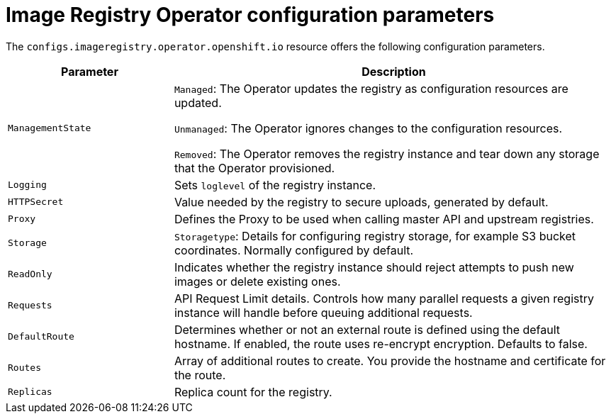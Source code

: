 // Module included in the following assemblies:
//
// * openshift_images/configuring-registry-operator.adoc


[id="registry-operator-configuration-resource-overview_{context}"]
= Image Registry Operator configuration parameters

The `configs.imageregistry.operator.openshift.io` resource offers the following
configuration parameters.

[cols="3a,8a",options="header"]
|===
|Parameter |Description

|`ManagementState`
|`Managed`: The Operator updates the registry as configuration resources
are updated.

`Unmanaged`: The Operator ignores changes to the configuration resources.

`Removed`: The Operator removes the registry instance and tear down any
storage that the Operator provisioned.

|`Logging`
|Sets `loglevel` of the registry instance.

|`HTTPSecret`
|Value needed by the registry to secure uploads, generated by default.

|`Proxy`
|Defines the Proxy to be used when calling master API
and upstream registries.

|`Storage`
|`Storagetype`: Details for configuring registry storage, for example S3 bucket
coordinates. Normally configured by default.

|`ReadOnly`
|Indicates whether the registry instance should reject attempts to push new images or delete existing ones.

|`Requests`
|API Request Limit details. Controls how many parallel requests a given registry
instance will handle before queuing additional requests.

|`DefaultRoute`
|Determines whether or not an external route is defined using the default
hostname. If enabled, the route uses re-encrypt encryption. Defaults to false.

|`Routes`
|Array of additional routes to create. You provide the hostname and certificate
for the route.

|`Replicas`
|Replica count for the registry.

|===
